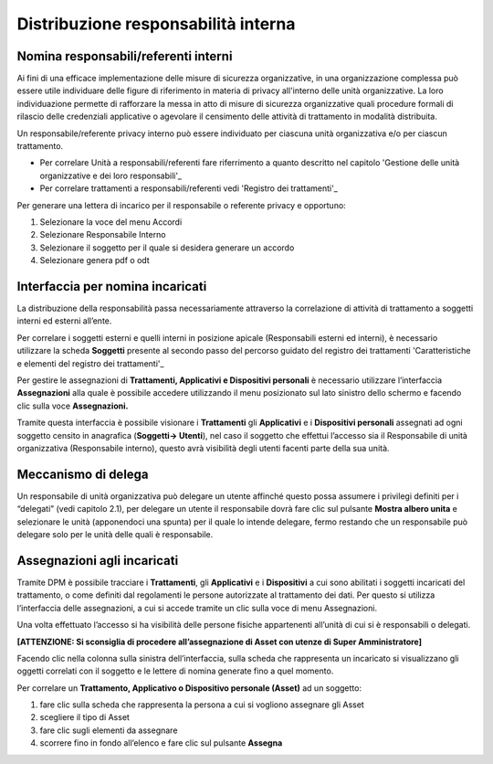 ####################################
Distribuzione responsabilità interna
####################################

Nomina responsabili/referenti interni
--------------------------------------

Ai fini di una efficace implementazione delle misure di sicurezza organizzative, in una organizzazione complessa può essere utile individuare delle figure di riferimento in materia di privacy all'interno delle unità organizzative. La loro individuazione permette di rafforzare la messa in atto di misure di sicurezza organizzative quali procedure formali di rilascio delle credenziali applicative o agevolare il censimento delle attività di trattamento in modalità distribuita.

Un responsabile/referente privacy interno può essere individuato per ciascuna unità organizzativa e/o per ciascun trattamento.

- Per correlare Unità a responsabili/referenti fare riferrimento a quanto descritto nel capitolo 'Gestione delle unità organizzative e dei loro responsabili'_
- Per correlare trattamenti a responsabili/referenti vedi 'Registro dei trattamenti'_

Per generare una lettera di incarico per il responsabile o referente privacy e opportuno:

1. Selezionare la voce del menu Accordi
2. Selezionare Responsabile Interno
3. Selezionare il soggetto per il quale si desidera generare un accordo
4. Selezionare genera pdf o odt

.. image:: ../_images/resp_int.png
   :width: 500px

Interfaccia per nomina incaricati
----------------------------------

La distribuzione della responsabilità passa necessariamente attraverso
la correlazione di attività di trattamento a soggetti interni ed esterni
all’ente.

Per correlare i soggetti esterni e quelli interni in posizione apicale
(Responsabili esterni ed interni), è necessario utilizzare la scheda
**Soggetti** presente al secondo passo del percorso guidato del registro
dei trattamenti 'Caratteristiche e elementi del registro dei trattamenti'_

Per gestire le assegnazioni di **Trattamenti, Applicativi e
Dispositivi personali** è necessario utilizzare l’interfaccia
**Assegnazioni** alla quale è possibile accedere utilizzando il menu
posizionato sul lato sinistro dello schermo e facendo clic sulla voce
**Assegnazioni.**

.. image:: ../_images/assegnazioni_interfaccia.png
   :width: 500px


Tramite questa interfaccia è possibile visionare i **Trattamenti** gli
**Applicativi** e i **Dispositivi personali** assegnati ad ogni soggetto
censito in anagrafica (**Soggetti→ Utenti**), nel caso il soggetto che
effettui l’accesso sia il Responsabile di unità organizzativa
(Responsabile interno), questo avrà visibilità degli utenti facenti
parte della sua unità.

Meccanismo di delega
---------------------

Un responsabile di unità organizzativa può delegare un utente affinché
questo possa assumere i privilegi definiti per i “delegati” (vedi
capitolo 2.1), per delegare un utente il responsabile dovrà fare clic
sul pulsante **Mostra albero unita** e selezionare le unità (apponendoci
una spunta) per il quale lo intende delegare, fermo restando che un
responsabile può delegare solo per le unità delle quali è responsabile.

.. image:: ../_images/delega.png
   :width: 500px

Assegnazioni agli incaricati
-----------------------------

Tramite DPM è possibile tracciare i **Trattamenti**, gli **Applicativi**
e i **Dispositivi** a cui sono abilitati i soggetti incaricati del
trattamento, o come definiti dal regolamenti le persone autorizzate al
trattamento dei dati. Per questo si utilizza l’interfaccia delle
assegnazioni, a cui si accede tramite un clic sulla voce di menu
Assegnazioni.

Una volta effettuato l’accesso si ha visibilità delle persone fisiche
appartenenti all’unità di cui si è responsabili o delegati.

**[ATTENZIONE: Si sconsiglia di procedere all’assegnazione di Asset con
utenze di Super Amministratore]**

Facendo clic nella colonna sulla sinistra dell’interfaccia, sulla scheda
che rappresenta un incaricato si visualizzano gli oggetti correlati con
il soggetto e le lettere di nomina generate fino a quel momento.

Per correlare un **Trattamento, Applicativo o Dispositivo personale
(Asset)** ad un soggetto:

1. fare clic sulla scheda che rappresenta la persona a cui si vogliono
   assegnare gli Asset

2. scegliere il tipo di Asset

3. fare clic sugli elementi da assegnare

4. scorrere fino in fondo all’elenco e fare clic sul pulsante
   **Assegna**

.. image:: ../_images/assegnazione_incaricato.png
   :width: 500px




